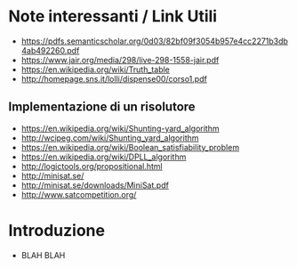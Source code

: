 * Note interessanti / Link Utili
  - https://pdfs.semanticscholar.org/0d03/82bf09f3054b957e4cc2271b3db4ab492260.pdf
  - https://www.jair.org/media/298/live-298-1558-jair.pdf
  - https://en.wikipedia.org/wiki/Truth_table
  - http://homepage.sns.it/lolli/dispense00/corso1.pdf

** Implementazione di un risolutore
   - https://en.wikipedia.org/wiki/Shunting-yard_algorithm
   - http://wcipeg.com/wiki/Shunting_yard_algorithm
   - https://en.wikipedia.org/wiki/Boolean_satisfiability_problem
   - https://en.wikipedia.org/wiki/DPLL_algorithm
   - http://logictools.org/propositional.html
   - http://minisat.se/
   - http://minisat.se/downloads/MiniSat.pdf
   - http://www.satcompetition.org/

* Introduzione
  - BLAH BLAH
    
